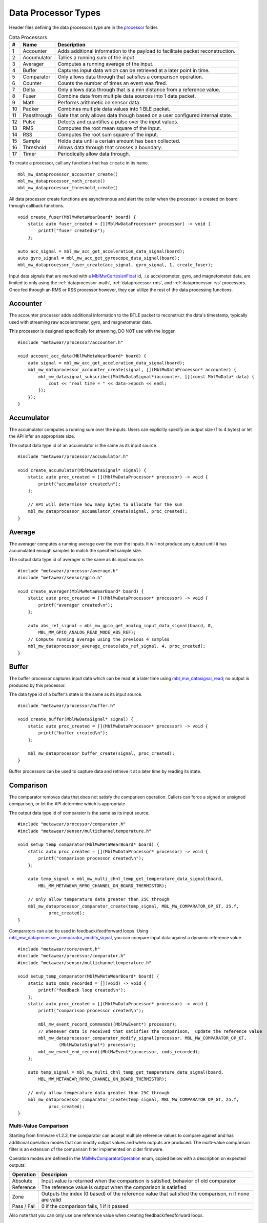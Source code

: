 .. highlight:: cpp

Data Processor Types
====================
Header files defining the data processors type are in the 
`processor <https://mbientlab.com/docs/metawear/cpp/latest/dir_ac375e5396e5f8152317e89ec5f046d1.html>`_ folder.  

.. list-table:: Data Processors
   :header-rows: 1

   * - #
     - Name
     - Description
   * - 1
     - Accounter
     - Adds additional information to the payload to facilitate packet reconstruction.
   * - 2
     - Accumulator
     - Tallies a running sum of the input.
   * - 3
     - Averager
     - Computes a running average of the input.
   * - 4
     - Buffer
     - Captures input data which can be retrieved at a later point in time.
   * - 5
     - Comparator
     - Only allows data through that satisfies a comparison operation.
   * - 6
     - Counter
     - Counts the number of times an event was fired.
   * - 7
     - Delta
     - Only allows data through that is a min distance from a reference value.
   * - 8
     - Fuser
     - Combine data from multiple data sources into 1 data packet.
   * - 9
     - Math
     - Performs arithmetic on sensor data.
   * - 10
     - Packer
     - Combines multiple data values into 1 BLE packet.
   * - 11
     - Passthrough
     - Gate that only allows data though based on a user configured internal state.
   * - 12
     - Pulse
     - Detects and quantifies a pulse over the input values.
   * - 13
     - RMS
     - Computes the root mean square of the input.
   * - 14
     - RSS
     - Computes the root sum square of the input.
   * - 15
     - Sample
     - Holds data until a certain amount has been collected.
   * - 16
     - Threshold
     - Allows data through that crosses a boundary.
   * - 17
     - Timer
     - Periodically allow data through.


To create a processor, call any 
functions that has ``create`` in its name.  ::

    mbl_mw_dataprocessor_accounter_create()
    mbl_mw_dataprocessor_math_create()
    mbl_mw_dataprocessor_threshold_create()
    
All data processor create functions are asynchronous and alert the caller when the processor is created on 
board through callback functions.  ::

    void create_fuser(MblMwMetaWearBoard* board) {
        static auto fuser_created = [](MblMwDataProcessor* processor) -> void {
            printf("fuser created\n");
        };

    auto acc_signal = mbl_mw_acc_get_acceleration_data_signal(board);
    auto gyro_signal = mbl_mw_acc_get_gyroscope_data_signal(board);
    mbl_mw_dataprocessor_fuser_create(acc_signal, gyro_signal, 1, create_fuser);


Input data signals that are marked with a `MblMwCartesianFloat <https://mbientlab.com/docs/metawear/cpp/latest/structMblMwCartesianFloat.html>`_ id, 
.i.e accelerometer, gyro, and magnetometer data, are limited to only using the :ref:`dataprocessor-math`, :ref:`dataprocessor-rms`, and 
:ref:`dataprocessor-rss` processors.  Once fed through an RMS or RSS processor however, they can utilize the rest of the data processing functions.

Accounter
---------
The accounter processor adds additional information to the BTLE packet to reconstruct the data's timestamp, typically used with streaming raw 
accelerometer, gyro, and magnetometer data.  

This processor is designed specifically for streaming, DO NOT use with the logger.  ::

    #include "metawear/processor/accounter.h"

    void account_acc_data(MblMwMetaWearBoard* board) {
        auto signal = mbl_mw_acc_get_acceleration_data_signal(board);
        mbl_mw_dataprocessor_accounter_create(signal, [](MblMwDataProcessor* accounter) {
            mbl_mw_datasignal_subscribe((MblMwDataSignal*)accounter, [](const MblMwData* data) {
                cout << "real time = " << data->epoch << endl;
            });
        });
    }

Accumulator
-----------
The accumulator computes a running sum over the inputs.  Users can explicitly specify an output size (1 to 4 bytes) or 
let the API infer an appropriate size.  

The output data type id of an accumulator is the same as its input source. ::

    #include "metawear/processor/accumulator.h"

    void create_accumulator(MblMwDataSignal* signal) {
        static auto proc_created = [](MblMwDataProcessor* processor) -> void {
            printf("accumulator created\n");
        };

        // API will determine how many bytes to allocate for the sum
        mbl_mw_dataprocessor_accumulator_create(signal, proc_created);
    }

Average
-------
The averager computes a running average over the over the inputs.  It will not produce any output until it has accumulated enough samples to match the specified sample size. 

The output data type id of averager is the same as its input source. ::

    #include "metawear/processor/average.h"
    #include "metawear/sensor/gpio.h"

    void create_averager(MblMwMetaWearBoard* board) {
        static auto proc_created = [](MblMwDataProcessor* processor) -> void {
            printf("averager created\n");
        };

    	auto abs_ref_signal = mbl_mw_gpio_get_analog_input_data_signal(board, 0,
            MBL_MW_GPIO_ANALOG_READ_MODE_ABS_REF);
        // Compute running average using the previous 4 samples
        mbl_mw_dataprocessor_average_create(abs_ref_signal, 4, proc_created);
    }

Buffer
------
The buffer processor captures input data which can be read at a later time using 
`mbl_mw_datasignal_read <https://mbientlab.com/docs/metawear/cpp/latest/datasignal_8h.html#a0a456ad1b6d7e7abb157bdf2fc98f179>`_; no output is produced 
by this processor.  

The data type id of a buffer's state is the same as its input source. ::

    #include "metawear/processor/buffer.h"

    void create_buffer(MblMwDataSignal* signal) {
        static auto proc_created = [](MblMwDataProcessor* processor) -> void {
            printf("buffer created\n");
        };

        mbl_mw_dataprocessor_buffer_create(signal, proc_created);
    }

Buffer processors can be used to capture data and retrieve it at a later time by reading its state.

Comparison
----------
The comparator removes data that does not satisfy the comparison operation.  Callers can force a signed or unsigned comparison, or let the API determine which is appropriate.  

The output data type id of comparator is the same as its input source. ::

    #include "metawear/processor/comparator.h"
    #include "metawear/sensor/multichanneltemperature.h"

    void setup_temp_comparator(MblMwMetaWearBoard* board) {
        static auto proc_created = [](MblMwDataProcessor* processor) -> void {
            printf("comparison processor created\n");
        };

        auto temp_signal = mbl_mw_multi_chnl_temp_get_temperature_data_signal(board,
            MBL_MW_METAWEAR_RPRO_CHANNEL_ON_BOARD_THERMISTOR);

        // only allow temperature data greater than 25C through
        mbl_mw_dataprocessor_comparator_create(temp_signal, MBL_MW_COMPARATOR_OP_GT, 25.f, 
                proc_created);
    }

Comparators can also be used in feedback/feedforward loops.  Using 
`mbl_mw_dataprocessor_comparator_modify_signal <https://mbientlab.com/docs/metawear/cpp/latest/comparator_8h.html#a30b619b26825669973195bf19eee6b3d>`_, 
you can compare input data against a dynamic reference value. ::

    #include "metawear/core/event.h"
    #include "metawear/processor/comparator.h"
    #include "metawear/sensor/multichanneltemperature.h"

    void setup_temp_comparator(MblMwMetaWearBoard* board) {
        static auto cmds_recorded = [](void) -> void {
            printf("feedback loop created\n");
        };
        static auto proc_created = [](MblMwDataProcessor* processor) -> void {
            printf("comparison processor created\n");

            mbl_mw_event_record_commands((MblMwEvent*) processor);
            // Whenever data is received that satisfies the comparison,  update the reference value 
            mbl_mw_dataprocessor_comparator_modify_signal(processor, MBL_MW_COMPARATOR_OP_GT, 
                    (MblMwDataSignal*) processor);
            mbl_mw_event_end_record((MblMwEvent*)processor, cmds_recorded);
        };

        auto temp_signal = mbl_mw_multi_chnl_temp_get_temperature_data_signal(board,
            MBL_MW_METAWEAR_RPRO_CHANNEL_ON_BOARD_THERMISTOR);

        // only allow temperature data greater than 25C through
        mbl_mw_dataprocessor_comparator_create(temp_signal, MBL_MW_COMPARATOR_OP_GT, 25.f, 
                proc_created);
    }

Multi-Value Comparison
^^^^^^^^^^^^^^^^^^^^^^
Starting from firmware v1.2.3, the comparator can accept multiple reference values to compare against and has additional operation modes that can 
modify output values and when outputs are produced.  The multi-value comparison filter is an extension of the comparison filter implemented on 
older firmware.

Operation modes are defined in the 
`MblMwComparatorOperation <https://mbientlab.com/docs/metawear/cpp/latest/comparator_8h.html#a021a5e13dd18fb4b5b2052bf547e5f54>`_ enum, copied below 
with a description on expected outputs:

===========  =====================================================================================================
Operation    Descripion
===========  =====================================================================================================
Absolute     Input value is returned when the comparison is satisfied, behavior of old comparator
Reference    The reference value is output when the comparison is satisfied
Zone         Outputs the index (0 based) of the reference value that satisfied the comparison, n if none are valid
Pass / Fail  0 if the comparison fails, 1 if it passed
===========  =====================================================================================================

Also note that you can only use one reference value when creating feedback/feedforward loops.  ::

    auto temp_signal = mbl_mw_multi_chnl_temp_get_temperature_data_signal(board,
            MBL_MW_METAWEAR_RPRO_CHANNEL_ON_BOARD_THERMISTOR);

    float references[4]= {18.f, 20.f, 22.f, 24.f};
    // Check which threshold was crossed
    mbl_mw_dataprocessor_multi_comparator_modify(temp_signal, MBL_MW_COMPARATOR_MODE_ZONE, 
            references, (uint8_t) sizeof(references), [](MblMwDataProcessor* processor) -> void {
        printf("comparison processor created\n");
    });

Counter
-------
A counter keeps a tally of how many times it is called.  It can be used by 
`MblMwEvent <https://mbientlab.com/docs/metawear/cpp/latest/event__fwd_8h.html#a569b89edd88766619bb41a2471743695>`_ pointers to count the numbers of 
times a MetaWear event was fired and enable simple events to utilize the full set of firmware features.  

Counter data is only interpreted as an unsigned integer. ::

    #include "metawear/core/settings.h"
    #include "metawear/processor/counter.h"

    void setup_dc_counter(MblMwMetaWearBoard* board) {
        static auto proc_created = [](MblMwDataProcessor* processor) -> void {
            printf("counter processor created\n");
        };

        auto dc_event = mbl_mw_settings_get_disconnect_event(board);
        // Count the number of times the disconnected event was fired
        mbl_mw_dataprocessor_counter_create(dc_event, proc_created);
    }

Delta
-----
A delta processor computes the difference between two successive data values and only allows data through that creates a difference greater in magnitude 
than the specified threshold.  

When creating a delta processor, users will also choose how the processor transforms the output which can, in some cases, alter the output data type id.  

=============  =======================================  ==============================================
Output         Transformation                           Data Type ID
=============  =======================================  ==============================================
Absolute       Input passed through untouched           Same as input source i.e. float -> float
Differential   Difference between current and previous  If input is unsigned int, output is signed int
Binary         1 if difference > 0, -1 if less than 0   Output is always signed int
=============  =======================================  ==============================================

Constants identifying the output modes are defined in the `MblMwDeltaMode <https://mbientlab.com/docs/metawear/cpp/latest/delta_8h.html#ac9e3bece74c3bafb355bb158cf93b843>`_ enum. ::

    #include "metawear/processor/delta.h"
    #include "metawear/sensor/gpio.h"

    void setup_adc_delta(MblMwMetaWearBoard* board) {
        static auto proc_created = [](MblMwDataProcessor* processor) -> void {
            printf("delta processor created\n");
        };

        auto adc_signal = mbl_mw_gpio_get_analog_input_data_signal(board, 0, 
                MBL_MW_GPIO_ANALOG_READ_MODE_ADC);
        // Use binary mode to transform the output to +1/-1
        // Only allow adc data through that creates an absolute difference of 128 or more
        mbl_mw_dataprocessor_delta_create(adc_signal, MBL_MW_DELTA_MODE_BINARY, 128, proc_created);
    }

High Pass Filter
----------------
High pass filters compute the difference of the current value from a running average of the previous N samples.  

Output from this processor is delayed until the first N samples have been received.  ::

    #include "metawear/processor/average.h"

    void hpf_acc_data(MblMwMetaWearBoard* board) {
        auto signal = mbl_mw_acc_get_acceleration_data_signal(board);
        mbl_mw_dataprocessor_highpass_create(signal, 4, [](MblMwDataProcessor* hpf) {
            mbl_mw_datasignal_subscribe((MblMwDataSignal*)hpf, [](const MblMwData* data) {
                auto value = (MblMwCartesianFloat*)data->value;
                printf("hpf acc = (%.3f, %.3f, %.3f)\n", value->x, value->y, value->z);
            });
        });
    }

.. _dataprocessor-math:

Math
----
The math processor performs arithmetic or logical operations on the input.  Users can force signed or unsigned operation, or allow the API to determine which is appropriate.  

Depending on the operation, the output data type id can change.

========================    ====================================================
Operation                   Data Type ID
========================    ====================================================
Add, Sub, Mult, Div, Mod    If input is unsigned, output is signed
Sqrt, Abs                   If input is signed, output is unsigned
Const                       Output type id is the same as input type id
Remaining Ops               API cannot infer, up to user to reassemble the bytes
========================    ====================================================

Constants identifying the operations are defined in the 
`MblMwMathOperation <https://mbientlab.com/docs/metawear/cpp/latest/math_8h.html#acb93d624e6a4bdfcda9bac362197b232>`_ enum. ::

    #include "metawear/processor/math.h"
    #include "metawear/sensor/multichanneltemperature.h"

    void setup_adc_delta(MblMwMetaWearBoard* board) {
        static auto proc_created = [](MblMwDataProcessor* processor) -> void {
            printf("math processor created\n");
        };

        auto temp_signal = mbl_mw_multi_chnl_temp_get_temperature_data_signal(board, 
                MBL_MW_METAWEAR_RPRO_CHANNEL_ON_DIE);
        // Added 273.15C to the input converting units to Kelvin
        mbl_mw_dataprocessor_math_create(temp_signal, MBL_MW_MATH_OP_ADD, 273.15, proc_created);
    }

Like the comparator, the math processor also supports feedback/feedforward loops.  Using 
`mbl_mw_dataprocessor_math_modify_rhs_signal <https://mbientlab.com/docs/metawear/cpp/latest/math_8h.html#a7c7af2e8139e824b82c45b846b96abc6>`_, you can 
set the second operand with the output of another data signal. ::

    #include "metawear/core/event.h"
    #include "metawear/processor/math.h"
    #include "metawear/sensor/switch.h"

    void switch_feedback(MblMwDataProcessor* math_processor) {
        static auto cmds_recorded = [](void) -> void {
            printf("feedback loop completed\n");
        };

        auto owner = mbl_mw_event_get_owner((MblMwEvent*)math_processor);
        auto switch_signal = mbl_mw_switch_get_state_data_signal(owner);

        // everytime the switch state changes, the second operand of the math operation will also 
        // change to match the switch state (1 or 0)
        mbl_mw_event_record_commands((MblMwEvent*) switch_signal);
        mbl_mw_dataprocessor_math_modify_rhs_signal(math_processor, switch_signal);
        mbl_mw_event_end_record((MblMwEvent*) switch_signal, cmds_recorded);
    }

Packer
------
The packer processor combines multiple data samples into 1 BLE packet to increase the data throughput.  You can pack between 4 to 8 samples per packet 
depending on the data size.

Note that if you use the packer processor with raw motion data instead of using their packed data producer variants, you will only be able to combine 2 
data samples into a packet instead of 3 samples however, you can chain an accounter processor to associate a timestamp with the packed data.  ::

    #include "metawear/processor/packer.h"

    int samples;
    void pack_data(MblMwDataSignal* signal) {
        mbl_mw_dataprocessor_packer_create(signal, 4, [](MblMwDataProcessor* packer) {
            samples = 0;
            mbl_mw_datasignal_subscribe((MblMwDataSignal*)packer, [](const MblMwData* data) {
                samples++;
                cout << "samples = " << samples << endl;
            });
        });
    }

Passthrough
-----------
The passthrough processor is akin to a gate in which the user has manual control over, exercised by setting the processor's count value using  
`mbl_mw_dataprocessor_passthrough_set_count <https://mbientlab.com/docs/metawear/cpp/latest/passthrough_8h.html#a537a105294960629fd035adac1a5d65b>`_.  

It has three operation modes that each use the count value differently:

=========== ==========================================
Mode        Description
=========== ==========================================
All         Allow all data through
Conditional Only allow data through if the count > 0
Count       Only allow a set number of samples through
=========== ==========================================

Constants identifying the operation modes are defined in the 
`MblMwPassthroughMode <https://mbientlab.com/docs/metawear/cpp/latest/passthrough_8h.html#a3fdd23d48b54420240c112fa811a56dd>`_ enum. ::

    #include "metawear/processor/passthrough.h"
    #include "metawear/sensor/gpio.h"

    void passthrough_processor(MblMwMetaWearBoard* board) {
        static auto proc_created = [](MblMwDataProcessor* processor) -> void {
            printf("passthrough processor created\n");
        };

        auto abs_gpio_signal = mbl_mw_gpio_get_analog_input_data_signal(board, 0, 
                MBL_MW_GPIO_ANALOG_READ_MODE_ABS_REF);
        // Create a passthrough processor in count mode
        // only allows 16 data samples through, then block all other samples
        mbl_mw_dataprocessor_passthrough_create(abs_gpio_signal, MBL_MW_PASSTHROUGH_COUNT, 16, 
                proc_created);
    }

Pulse
-----
The pulse processor detects and quantifies a pulse over a set of data.  

Pulses are defined as a minimum number of data points that rise above then fall below a threshold and quantified by transforming the collection of data into three different values:

========= ======================================== =================================
Output    Description                              Data Type ID
========= ======================================== =================================
Width     Number of samples that made up the pulse Unsigned integer
Area      Summation of all the data in the pulse   Same as input i.e. float -> float
Peak      Highest value in the pulse               Same as input i.e. float -> float
On Detect Return 0x1 as soon as pulse is detected  Unsigned integer
========= ======================================== =================================

Constants defining the different output modes are defined in the 
`MblMwPulseOutput <https://mbientlab.com/docs/metawear/cpp/latest/pulse_8h.html#abd7edcb82fd29ec984390673c60b4904>`_ enum. ::

    #include "metawear/processor/pulse.h"
    #include "metawear/sensor/gpio.h"

    void passthrough_processor(MblMwMetaWearBoard* board) {
        static auto proc_created = [](MblMwDataProcessor* processor) -> void {
            printf("pulse processor created\n");
        };

        auto adc_gpio_signal = mbl_mw_gpio_get_analog_input_data_signal(board, 0, 
                MBL_MW_GPIO_ANALOG_READ_MODE_ADC);
        // values must rise above then fall below 512 and have a min of 16 values
        // the highest value in the collected data will be returned
        mbl_mw_dataprocessor_pulse_create(adc_gpio_signal, MBL_MW_PULSE_OUTPUT_PEAK, 512.f, 16, 
                proc_created);
    }

.. _dataprocessor-rms:

RMS
---
The RMS processor computes the root mean square over multi component data i.e. XYZ values from acceleration data.  

The processor will convert `MblMwCartesianFloat <https://mbientlab.com/docs/metawear/cpp/latest/structMblMwCartesianFloat.html>`_ inputs into float outputs.  ::

    #include "metawear/processor/rms.h"
    #include "metawear/sensor/accelerometer.h"

    void create_rms_processor(MblMwMetaWearBoard* board) {
        static auto proc_created = [](MblMwDataProcessor* processor) -> void {
            printf("rms processor created\n");
        };

        auto acc_signal = mbl_mw_acc_get_acceleration_data_signal(board);
        mbl_mw_dataprocessor_rms_create(acc_signal, proc_created);
    }

.. _dataprocessor-rss:

RSS
---
The RSS processor computes the root sum square, or vector magnitude, over multi component data i.e. XYZ values from acceleration data.  

The processor will convert `MblMwCartesianFloat <https://mbientlab.com/docs/metawear/cpp/latest/structMblMwCartesianFloat.html>`_ inputs into float outputs.  ::

    #include "metawear/processor/rms.h"
    #include "metawear/sensor/accelerometer.h"

    void create_rss_processor(MblMwMetaWearBoard* board) {
        static auto proc_created = [](MblMwDataProcessor* processor) -> void {
            printf("rss processor created\n");
        };

        auto acc_signal = mbl_mw_acc_get_acceleration_data_signal(board);
        mbl_mw_dataprocessor_rss_create(acc_signal, proc_created);
    }

Sample
------
The sample processor acts like a bucket, only allowing data through once it has collected a set number of samples. It functions as a data historian of 
sorts providing a way to look at the data values prior to an event.  

The output data type id of an accumulator is the same as its input source. ::

    #include "metawear/processor/sample.h"
    #include "metawear/sensor/switch.h"

    void sample_processor(MblMwMetaWearBoard* board) {
        static auto proc_created = [](MblMwDataProcessor* processor) -> void {
            printf("sample processor created\n");
        };

        auto switch_signal = mbl_mw_switch_get_state_data_signal(board);
        // collect 16 samples of switch state data before allowing data to pass
        mbl_mw_dataprocessor_sample_create(switch_signal, 16, proc_created);
    }

Threshold
---------
The threshold processor only allows data through that crosses a boundary, either crossing above or below it.  

It has two output modes:

=============  ========================================== ==============================================
Output         Transformation                             Data Type ID
=============  ========================================== ==============================================
Absolute       Input passed through untouched             Same as input source i.e. float -> float
Binary         1 if value rose above, -1 if it fell below Output is always signed int
=============  ========================================== ==============================================

Constants identifying the output modes are defined by the 
`MblMwThresholdMode <https://mbientlab.com/docs/metawear/cpp/latest/threshold_8h.html#a63e1cc001aa56601099db511d3d3109c>`_ enum. ::

    #include "metawear/processor/threshold.h"
    #include "metawear/sensor/multichanneltemperature.h"

    void threshold_processor(MblMwMetaWearBoard* board) {
        static auto proc_created = [](MblMwDataProcessor* processor) -> void {
            printf("threshold processor created\n");
        };

        auto temp_signal = mbl_mw_multi_chnl_temp_get_temperature_data_signal(board, 
                MBL_MW_METAWEAR_RPRO_CHANNEL_ON_BOARD_THERMISTOR);
        // only allow data through when it rises above or falls below 25C
        mbl_mw_dataprocessor_threshold_create(temp_signal, MBL_MW_THRESHOLD_MODE_BINARY, 25, 0, 
                proc_created);
    }

Time
----
The time processor only allows data to pass at fixed intervals.  It can used to limit the rate at which data is received if your sensor does not have 
the desired sampling rate.  

The processor has two output modes:

=============  ======================================= ==============================================
Output         Transformation                          Data Type ID
=============  ======================================= ==============================================
Absolute       Input passed through untouched          Same as input source i.e. float -> float
Differential   Difference between current and previous If input is unsigned int, output is signed int
=============  ======================================= ==============================================

Constants identifying the the output modes are defined by the 
`MblMwTimeMode <https://mbientlab.com/docs/metawear/cpp/latest/time_8h.html#ac5166dcd417797f9bc13a5e388d9073c>`_. ::

    #include "metawear/processor/time.h"
    #include "metawear/sensor/accelerometer.h"

    void threshold_processor(MblMwMetaWearBoard* board) {
        static auto proc_created = [](MblMwDataProcessor* processor) -> void {
            printf("time processor created\n");
        };

        auto acc_signal = mbl_mw_acc_get_acceleration_data_signal(board);
        // reduce accelerometer data rate to 125ms or 8Hz
        mbl_mw_dataprocessor_time_create(acc_signal, MBL_MW_TIME_ABSOLUTE, 125, proc_created);
    }
